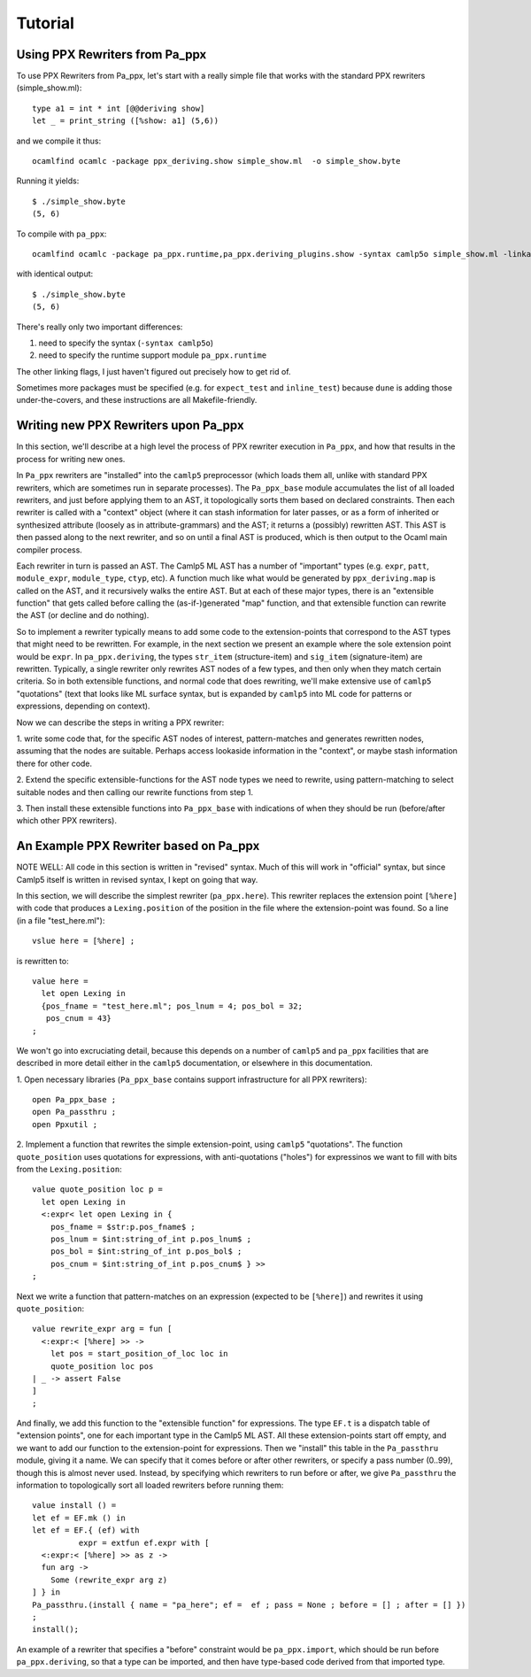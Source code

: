 ========
Tutorial
========

Using PPX Rewriters from Pa_ppx
-------------------------------

To use PPX Rewriters from Pa_ppx, let's start with a really simple file that works with the standard PPX rewriters (simple_show.ml)::

  type a1 = int * int [@@deriving show]
  let _ = print_string ([%show: a1] (5,6))

and we compile it thus::

  ocamlfind ocamlc -package ppx_deriving.show simple_show.ml  -o simple_show.byte

Running it yields::

  $ ./simple_show.byte
  (5, 6)

To compile with ``pa_ppx``::

  ocamlfind ocamlc -package pa_ppx.runtime,pa_ppx.deriving_plugins.show -syntax camlp5o simple_show.ml -linkall -linkpkg  -o simple_show.byte

with identical output::

  $ ./simple_show.byte
  (5, 6)

There's really only two important differences:

1. need to specify the syntax (``-syntax camlp5o``)
2. need to specify the runtime support module ``pa_ppx.runtime``

The other linking flags, I just haven't figured out precisely how to get rid of.

Sometimes more packages must be specified (e.g. for ``expect_test``
and ``inline_test``) because ``dune`` is adding those
under-the-covers, and these instructions are all Makefile-friendly.

Writing new PPX Rewriters upon Pa_ppx
-------------------------------------

In this section, we'll describe at a high level the process of PPX
rewriter execution in ``Pa_ppx``, and how that results in the process
for writing new ones.

In ``Pa_ppx`` rewriters are "installed" into the ``camlp5``
preprocessor (which loads them all, unlike with standard PPX
rewriters, which are sometimes run in separate processes).  The
``Pa_ppx_base`` module accumulates the list of all loaded rewriters,
and just before applying them to an AST, it topologically sorts them
based on declared constraints.  Then each rewriter is called with a
"context" object (where it can stash information for later passes, or
as a form of inherited or synthesized attribute (loosely as in
attribute-grammars) and the AST; it returns a (possibly) rewritten
AST.  This AST is then passed along to the next rewriter, and so on
until a final AST is produced, which is then output to the Ocaml main
compiler process.

Each rewriter in turn is passed an AST.  The Camlp5 ML AST has a
number of "important" types (e.g. ``expr``, ``patt``, ``module_expr``,
``module_type``, ``ctyp``, etc).  A function much like what would be
generated by ``ppx_deriving.map`` is called on the AST, and it
recursively walks the entire AST.  But at each of these major types,
there is an "extensible function" that gets called before calling the
(as-if-)generated "map" function, and that extensible function can
rewrite the AST (or decline and do nothing).

So to implement a rewriter typically means to add some code to the
extension-points that correspond to the AST types that might need to
be rewritten.  For example, in the next section we present an example
where the sole extension point would be ``expr``.  In
``pa_ppx.deriving``, the types ``str_item`` (structure-item) and
``sig_item`` (signature-item) are rewritten.  Typically, a single
rewriter only rewrites AST nodes of a few types, and then only when
they match certain criteria.  So in both extensible functions, and
normal code that does rewriting, we'll make extensive use of
``camlp5`` "quotations" (text that looks like ML surface syntax, but
is expanded by ``camlp5`` into ML code for patterns or expressions,
depending on context).

Now we can describe the steps in writing a PPX rewriter:

1. write some code that, for the specific AST nodes of interest,
pattern-matches and generates rewritten nodes, assuming that the nodes
are suitable.  Perhaps access lookaside information in the "context",
or maybe stash information there for other code.

2. Extend the specific extensible-functions for the AST node types we
need to rewrite, using pattern-matching to select suitable nodes and
then calling our rewrite functions from step 1.

3. Then install these extensible functions into ``Pa_ppx_base`` with
indications of when they should be run (before/after which other PPX
rewriters).


An Example PPX Rewriter based on Pa_ppx
---------------------------------------

NOTE WELL: All code in this section is written in "revised" syntax.
Much of this will work in "official" syntax, but since Camlp5 itself
is written in revised syntax, I kept on going that way.

In this section, we will describe the simplest rewriter
(``pa_ppx.here``).  This rewriter replaces the extension point
``[%here]`` with code that produces a ``Lexing.position`` of the
position in the file where the extension-point was found.  So a line (in a file "test_here.ml")::

  vslue here = [%here] ;

is rewritten to::

  value here =
    let open Lexing in
    {pos_fname = "test_here.ml"; pos_lnum = 4; pos_bol = 32;
     pos_cnum = 43}
  ;

We won't go into excruciating detail, because this depends on a number
of ``camlp5`` and ``pa_ppx`` facilities that are described in more
detail either in the ``camlp5`` documentation, or elsewhere in this
documentation.

1. Open necessary libraries (``Pa_ppx_base`` contains support
infrastructure for all PPX rewriters)::

  open Pa_ppx_base ;
  open Pa_passthru ;
  open Ppxutil ;

2. Implement a function that rewrites the simple extension-point,
using ``camlp5`` "quotations".  The function ``quote_position`` uses
quotations for expressions, with anti-quotations ("holes") for
expressinos we want to fill with bits from the ``Lexing.position``::

  value quote_position loc p =
    let open Lexing in
    <:expr< let open Lexing in {
      pos_fname = $str:p.pos_fname$ ;
      pos_lnum = $int:string_of_int p.pos_lnum$ ;
      pos_bol = $int:string_of_int p.pos_bol$ ;
      pos_cnum = $int:string_of_int p.pos_cnum$ } >>
  ;

Next we write a function that pattern-matches on an expression
(expected to be ``[%here]``) and rewrites it using ``quote_position``::

  value rewrite_expr arg = fun [
    <:expr:< [%here] >> ->
      let pos = start_position_of_loc loc in
      quote_position loc pos
  | _ -> assert False
  ]
  ;

And finally, we add this function to the "extensible function" for
expressions.  The type ``EF.t`` is a dispatch table of "extension
points", one for each important type in the Camlp5 ML AST.  All these
extension-points start off empty, and we want to add our function to
the extension-point for expressions.  Then we "install" this table in
the ``Pa_passthru`` module, giving it a name.  We can specify that it
comes before or after other rewriters, or specify a pass number
(0..99), though this is almost never used.  Instead, by specifying
which rewriters to run before or after, we give ``Pa_passthru`` the
information to topologically sort all loaded rewriters before running
them::

  value install () = 
  let ef = EF.mk () in 
  let ef = EF.{ (ef) with
            expr = extfun ef.expr with [
    <:expr:< [%here] >> as z ->
    fun arg ->
      Some (rewrite_expr arg z)
  ] } in
  Pa_passthru.(install { name = "pa_here"; ef =  ef ; pass = None ; before = [] ; after = [] })
  ;
  install();

An example of a rewriter that specifies a "before" constraint would be
``pa_ppx.import``, which should be run before ``pa_ppx.deriving``, so
that a type can be imported, and then have type-based code derived
from that imported type.

.. container:: trailer
